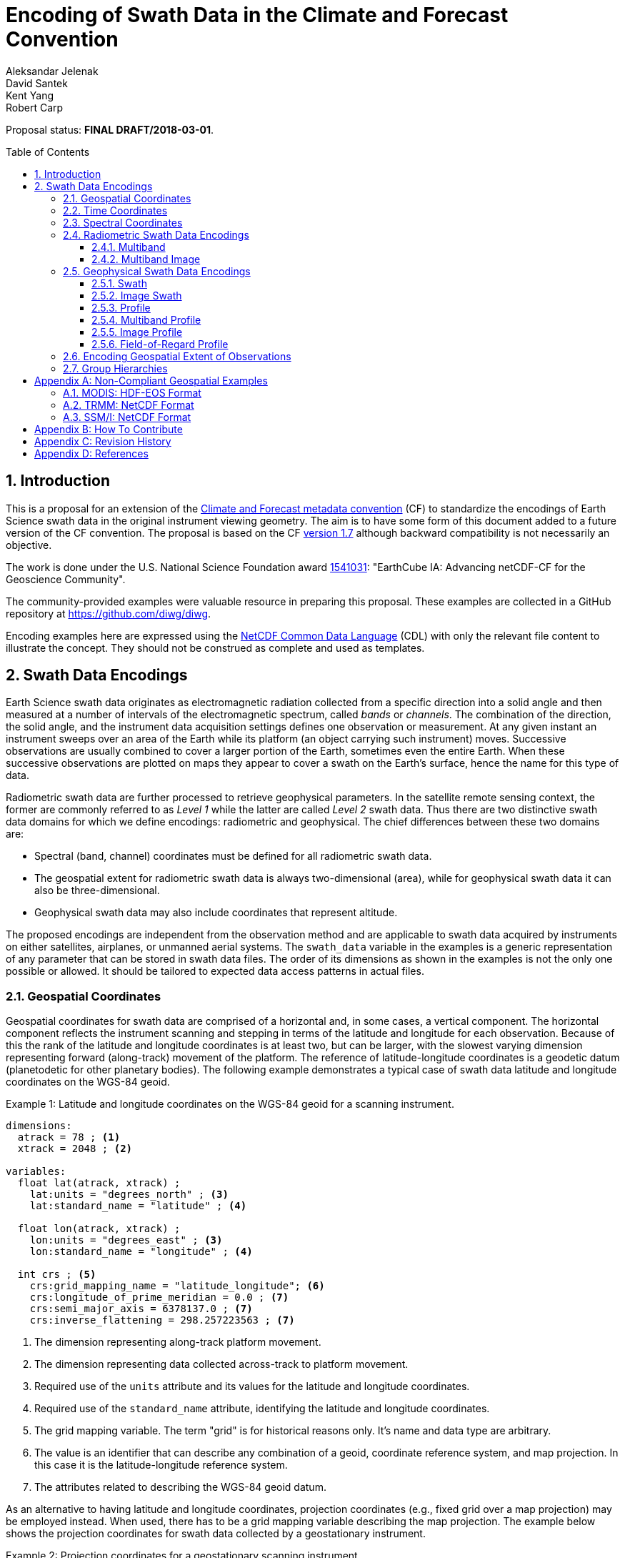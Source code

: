 = Encoding of Swath Data in the Climate and Forecast Convention
Aleksandar Jelenak; David Santek; Kent Yang; Robert Carp
:toc: preamble
:toclevels: 4
:sectnums:
:icons: font
:linkattrs:

====
Proposal status: *[red]#FINAL DRAFT/2018-03-01#*.
====

// Example counter
:example-count: 0

== Introduction

This is a proposal for an extension of the http://cfconventions.org[Climate and Forecast metadata convention^] (CF) to standardize the encodings of Earth Science swath data in the original instrument viewing geometry. The aim is to have some form of this document added to a future version of the CF convention. The proposal is based on the CF http://cfconventions.org/Data/cf-conventions/cf-conventions-1.7/cf-conventions.html[version 1.7^] although backward compatibility is not necessarily an objective.

The work is done under the U.S. National Science Foundation award https://www.nsf.gov/awardsearch/showAward?AWD_ID=1541031[1541031^]: "EarthCube IA: Advancing netCDF-CF for the Geoscience Community".

The community-provided examples were valuable resource in preparing this proposal. These examples are collected in a GitHub repository at https://github.com/diwg/diwg.

Encoding examples here are expressed using the http://www.unidata.ucar.edu/software/netcdf/netcdf/CDL-Syntax.html#CDL-Syntax[NetCDF Common Data Language^] (CDL) with only the relevant file content to illustrate the concept. They should not be construed as complete and used as templates.

== Swath Data Encodings

Earth Science swath data originates as electromagnetic radiation collected from a specific direction into a solid angle and then measured at a number of intervals of the electromagnetic spectrum, called _bands_ or _channels_. The combination of the direction, the solid angle, and the instrument data acquisition settings defines one observation or measurement. At any given instant an instrument sweeps over an area of the Earth while its platform (an object carrying such instrument) moves. Successive observations are usually combined to cover a larger portion of the Earth, sometimes even the entire Earth. When these successive observations are plotted on maps they appear to cover a swath on the Earth's surface, hence the name for this type of data.

Radiometric swath data are further processed to retrieve geophysical parameters. In the satellite remote sensing context, the former are commonly referred to as _Level 1_ while the latter are called _Level 2_ swath data. Thus there are two distinctive swath data domains for which we define encodings: radiometric and geophysical. The chief differences between these two domains are:

* Spectral (band, channel) coordinates must be defined for all radiometric swath data.
* The geospatial extent for radiometric swath data is always two-dimensional (area), while for geophysical swath data it can also be three-dimensional.
* Geophysical swath data may also include coordinates that represent altitude.

The proposed encodings are independent from the observation method and are applicable to swath data acquired by instruments on either satellites, airplanes, or unmanned aerial systems. The `swath_data` variable in the examples is a generic representation of any parameter that can be stored in swath data files. The order of its dimensions as shown in the examples is not the only one possible or allowed. It should be tailored to expected data access patterns in actual files.

=== Geospatial Coordinates

Geospatial coordinates for swath data are comprised of a horizontal and, in some cases, a vertical component. The horizontal component reflects the instrument scanning and stepping in terms of the latitude and longitude for each observation. Because of this the rank of the latitude and longitude coordinates is at least two, but can be larger, with the slowest varying dimension representing forward (along-track) movement of the platform. The reference of latitude-longitude coordinates is a geodetic datum (planetodetic for other planetary bodies). The following example demonstrates a typical case of swath data latitude and longitude coordinates on the WGS-84 geoid.

[caption="Example {counter:example-count}: "]
.Latitude and longitude coordinates on the WGS-84 geoid for a scanning instrument.
====
----
dimensions:
  atrack = 78 ; <1>
  xtrack = 2048 ; <2>

variables:
  float lat(atrack, xtrack) ;
    lat:units = "degrees_north" ; <3>
    lat:standard_name = "latitude" ; <4>

  float lon(atrack, xtrack) ;
    lon:units = "degrees_east" ; <3>
    lon:standard_name = "longitude" ; <4>

  int crs ; <5>
    crs:grid_mapping_name = "latitude_longitude"; <6>
    crs:longitude_of_prime_meridian = 0.0 ; <7>
    crs:semi_major_axis = 6378137.0 ; <7>
    crs:inverse_flattening = 298.257223563 ; <7>
----
<1> The dimension representing along-track platform movement.
<2> The dimension representing data collected across-track to platform movement.
<3> Required use of the `units` attribute and its values for the latitude and longitude coordinates.
<4> Required use of the `standard_name` attribute, identifying the latitude and longitude coordinates.
<5> The grid mapping variable. The term "grid" is for historical reasons only. It's name and data type are arbitrary.
<6> The value is an identifier that can describe any combination of a geoid, coordinate reference system, and map projection. In this case it is the latitude-longitude reference system.
<7> The attributes related to describing the WGS-84 geoid datum.
====

As an alternative to having latitude and longitude coordinates, projection coordinates (e.g., fixed grid over a map projection) may be employed instead. When used, there has to be a grid mapping variable describing the map projection. The example below shows the projection coordinates for swath data collected by a geostationary instrument.

[caption="Example {counter:example-count}: "]
.Projection coordinates for a geostationary scanning instrument.
====
----
dimensions:
  y = 1500 ;
  x = 2500 ;

variables:
  short y(y) ;
    y:units = "radian" ;
    y:axis = "Y" ;
    y:standard_name = "projection_y_coordinate" ; <1>

  short x(x) ;
    x:units = "radian" ;
    x:axis = "X" ;
    x:standard_name = "projection_x_coordinate" ; <1>

  int goes_imager_projection ; <2>
    goes_imager_projection:grid_mapping_name = "geostationary" ;
    goes_imager_projection:perspective_point_height = 35786023. ;
    goes_imager_projection:semi_major_axis = 6378137. ;
    goes_imager_projection:semi_minor_axis = 6356752.31414 ;
    goes_imager_projection:inverse_flattening = 298.2572221 ;
    goes_imager_projection:latitude_of_projection_origin = 0. ;
    goes_imager_projection:longitude_of_projection_origin = -89.5 ;
    goes_imager_projection:sweep_angle_axis = "x" ;
----
<1> Required use of the `standard_name` attribute with values that identify the projection coordinates.
<2> The grid mapping variable with the attributes describing the Geostationary projection.
====

[NOTE]
====
It is important to mention here that the requirements to provide geospatial coordinate data for every observation, or include latitude and longitude coordinates in addition to projection coordinates, does preclude the possibility of CF compliance for many existing archives of satellite swath data. For example:

* The MODIS Level 1B data (see <<MODIS: HDF-EOS Format>>) stores latitude and longitude for every 5th scan (`atrack`) line and across-track observation (`xtrack`), beginning at position `(atrack = 3, xtrack = 3)`.
* The GOES-16 Advanced Baseline Imager (ABI) data is reprojected to a fixed grid, which is a normalized geostationary projection. The projection coordinates of the fixed grid are stored rather than latitude/longitude coordinates.
====

The vertical component of geospatial coordinates represents the altitude associated with swath data. Any of the supported vertical coordinate types are acceptable.

=== Time Coordinates

Specifying time coordinates for swath data follows the pertinent CF convention rules. The rank of time coordinates can range from one (one-dimensional) up to the rank of the swath data variable to which they apply (2, 3, ..., _n_-dimensional). The slowest varying coordinate dimension must represent forward (along-track) movement of the platform.

[caption="Example {counter:example-count}: "]
.Time coordinate (one- and two-dimensional).
====
One dimensional time coordinate:
----
dimensions:
  time = 10 ; <1>

variables:
  double time(time) ;
    time:standard_name = "time" ;
    time:units = "<units> since <datetime string>" ;
    time:calendar = "gregorian" ;
----
<1> The dimension represents forward (along track) platform movement. It can also be an unlimited dimension (`time = UNLIMITED`).

Two dimensional time coordinate:
----
dimensions:
  atrack = 78 ;
  xtrack = 2048 ;

variables:
  double time(atrack, xtrack) ; <1>
    time:standard_name = "time" ;
    time:units = "<units> since <datetime string>" ;
    time:calendar = "gregorian" ;
----
<1> Time coordinates with the rank greater than one must be listed in the `coordinates` attribute of their swath data variables.
====

NOTE: Some satellite swath data use the International Atomic Time (TAI) which currently is not supported by the CF convention (see this http://mailman.cgd.ucar.edu/pipermail/cf-metadata/2015/058061.html[thread^] on the CF mailing list for background). The encoding examples in this proposal use the Gregorian calendar.

=== Spectral Coordinates

The information about the electromagnetic radiation intervals (bands, channels) at which swath data were acquired is encoded as spectral coordinates. The coordinate values can either be stored as physical properties (wavelength, wavenumber, frequency) or alphanumeric strings.

[caption="Example {counter:example-count}: "]
.Numerical spectral coordinate.
====
For monotonically increasing or decreasing band data:
----
dimensions:
  band = 5 ; <1>

variables:
  float band(band) ; <2>
    band:standard_name = "sensor_band_central_radiation_wavelength" ; <3>
    band:units = "μm" ;
----
<1> Number of bands.
<2> The `band` variable is a coordinate variable.
<3> One of the standard names specifically for numerical band data. The other two are `sensor_band_central_radiation_wavenumber` and `sensor_band_central_radiation_frequency`. More generic names `radiation_frequency` and `radiation_wavelength` can also be used when appropriate.

For non-monotonic band data:
----
dimensions:
  num_band = 5 ; <1>

variables:
  double band(num_band) ; <2>
    band:standard_name = "sensor_band_central_radiation_wavenumber" ;
    band:units = "cm-1" ;
----
<1> Number of bands.
<2> The `band` variable must be listed in the `coordinates` attribute of its swath data variable.
====

Alphanumeric spectral coordinates are applicable to cases where bands cannot be differentiated solely numerically, for example, when polarization together with electromagnetic spectrum interval information has to be combined.

[caption="Example {counter:example-count}: "]
.Alphanumerical band coordinate.
====
For the netCDF extended model (strongly recommended to use):
----
dimensions:
  num_band = 5 ;

variables:
  string band(num_band) ;
    band:standard_name = "sensor_band_identifier" ;
----

For the netCDF classic model:
----
dimensions:
  num_band = 5 ;
  band_strlen = 10 ; <1>

variables:
  char band(num_band, band_strlen) ;
    band:standard_name = "sensor_band_identifier" ; <2>
----
<1> Number of characters of the longest band string identifier.
<2> The standard name specifically for band string identifiers.
====

=== Radiometric Swath Data Encodings

==== Multiband

Multiband swath data are very common, collected over an area on the Earth as successive across-track observations at a number of different spectral bands.

[caption="Example {counter:example-count}: "]
.Multiband data with numerical spectral coordinate.
====
----
dimensions:
  time = 120 ;
  scan = 512 ;
  band = 8 ;

variables:
  float band(band) ;
    band:standard_name = "sensor_band_central_radiation_wavelength" ;
    band:units = "μm" ;

  float lat(time, scan) ;
    lat:standard_name = "latitude" ;
    lat:units = "degrees_north" ;

  float lon(time, scan) ;
    lon:standard_name = "longitude" ;
    lon:units = "degrees_east" ;

  double time(time) ;
    time:standard_name = "time" ;
    time:units = "<units> since <datetime string>" ;
    time:calendar = "gregorian" ;

  float swath_data(time, scan, band) ;
    swath_data:coordinates = "lon lat" ;
----
====

Another example of the Multiband Swath encoding with alphanumeric-valued band coordinate because numerical information may not always be sufficient to distinguish between spectral bands.

[caption="Example {counter:example-count}: "]
.Multiband data with alphanumeric spectral coordinate.
====
----
dimensions:
  time = UNLIMITED ;
  scan = 1024 ;
  num_band = 8 ;

variables:
  string band(num_band) ;
    band:standard_name = "sensor_band_identifier" ;

  float lat(time, scan) ;
    lat:standard_name = "latitude" ;
    lat:units = "degrees_north" ;

  float lon(time, scan) ;
    lon:standard_name = "longitude" ;
    lon:units = "degrees_east" ;

  double time(time) ;
    time:standard_name = "time" ;
    time:units = "<units> since <datetime string>" ;
    time:calendar = "gregorian" ;

  float swath_data(time, scan, num_band) ;
    swath_data:coordinates = "lon lat band" ;
----
====

==== Multiband Image

The previous encoding is for swath data where a single time instance applies to all across-track observations belonging to one along-track scanning cycle. Single time instance can also apply to a number of successive along-track scanning cycles, for example, when two-dimensional imaging sensors acquire swath data as a multiband image.

[caption="Example {counter:example-count}: "]
.Multiband Image data.
====
----
dimensions:
  time = 1 ;
  nrows = 2048 ; <1>
  ncols = 2048 ; <2>
  band = 10 ;

variables:
  float band(band) ;
    band:standard_name = "sensor_band_central_radiation_wavelength" ;
    band:units = "μm" ;

  float lat(time, nrows, ncols) ;
    lat:standard_name = "latitude" ;
    lat:units = "degrees_north" ;

  float lon(time, nrows, ncols) ;
    lon:standard_name = "longitude" ;
    lon:units = "degrees_east" ;

  double time(time) ;
    time:standard_name = "time" ;
    time:units = "<units> since <datetime string>" ;
    time:calendar = "gregorian" ;

  float swath_data(time, nrows, ncols, band) ;
    swath_data:coordinates = "lon lat" ;
----
<1> Number of rows of the two-dimensional imaging sensor.
<2> Number of columns of the two-dimensional imaging sensor.
====

The same encoding is applicable to swath data from hyperspectral sounding instruments which make observations arranged into a grid, typically 2-by-2 or 3-by-3. Such grouping of the observations comprises one field-of-regard (FOR). The following example is identical to the previous one except for two dimensions with changed names.

[caption="Example {counter:example-count}: "]
.Multiband Image data for each field-of-regard/observation.
====
----
dimensions:
  time = 50 ;
  FOR = 45 ; <1>
  obs = 9 ; <2>
  band = 1305 ;

variables:
  float band(band) ;
    band:standard_name = "sensor_band_central_radiation_wavelength" ;
    band:units = "μm" ;

  float lat(time, FOR, obs) ;
    lat:standard_name = "latitude" ;
    lat:units = "degrees_north" ;

  float lon(time, FOR, obs) ;
    lon:standard_name = "longitude" ;
    lon:units = "degrees_east" ;

  double time(time) ;
    time:standard_name = "time" ;
    time:units = "<units> since <datetime string>" ;
    time:calendar = "gregorian" ;

  float swath_data(time, FOR, obs, band) ;
    swath_data:coordinates = "lon lat" ;
----
<1> The number of fields-of-regard in one across-track scan.
<2> The number of observations within one field-of-regard.
====

An interesting variation in the above encoding would be if the `FOR` and `obs` dimensions exchanged places in the ordering, e.g. `(time, FOR, obs, ...)` -> `(time, obs, FOR, ...)`. The latter ordering corresponds to the spatial arrangement of the fields-of-regard and their observations: `FOR` match the columns and `obs` match the rows of a two-dimensional imaging sensor. In other words: `FOR` -> `ncols` and `obs` -> `nrows`.

=== Geophysical Swath Data Encodings

==== Swath

Very common encoding used for storing 2D geophysical parameters.

[caption="Example {counter:example-count}: "]
.Swath data.
====
----
dimensions:
  time = 512 ;
  scan = 1024 ;

variables:
  double time(time) ;
    time:standard_name = "time" ;
    time:units = "<units> since <datetime string>" ;
    time:calendar = "gregorian" ;

  float lat(time, scan) ;
    lat:standard_name = "latitude" ;
    lat:units = "degrees_north" ;

  float lon(time, scan) ;
    lon:standard_name = "longitude" ;
    lon:units = "degrees_east" ;

  float swath_data(time, scan) ;
    swath_data:coordinates = "lon lat" ;
----
====

For completeness, the example below uses along- and across-track dimensions instead.

[caption="Example {counter:example-count}: "]
.Swath data utilizing along- and across-track dimensions.
====
----
dimensions:
  atrack = 512 ;
  xtrack = 1024 ;

variables:
  double time(atrack) ;
    time:standard_name = "time" ;
    time:units = "<units> since <datetime string>" ;
    time:calendar = "gregorian" ;

  float lat(atrack, xtrack) ;
    lat:standard_name = "latitude" ;
    lat:units = "degrees_north" ;

  float lon(atrack, xtrack) ;
    lon:standard_name = "longitude" ;
    lon:units = "degrees_east" ;

  float swath_data(atrack, xtrack) ;
    swath_data:coordinates = "time lon lat" ; <1>
----
<1> `time` is an auxiliary coordinate (because it is defined with the `atrack` dimension) and must be listed in the `coordinates` attribute.
====

==== Image Swath

This encoding is the geophysical analog of the Multiband Image encoding.

[caption="Example {counter:example-count}: "]
.Image Swath data.
====
----
dimensions:
  time = 1 ;
  nrows = 1024 ;
  ncols = 3600 ;

variables:
  float lat(time, nrows, ncols) ;
    lat:standard_name = "latitude" ;
    lat:units = "degrees_north" ;

  float lon(time, nrows, ncols) ;
    lon:standard_name = "longitude" ;
    lon:units = "degrees_east" ;

  double time(time) ;
    time:standard_name = "time" ;
    time:units = "<units> since <datetime string>" ;
    time:calendar = "gregorian" ;

  float swath_data(time, nrows, ncols) ;
    swath_data:coordinates = "lon lat" ;
----
====

[caption="Example {counter:example-count}: "]
.The version of Image Swath data for each field-of-regard/observation.
====
----
dimensions:
  time = UNLIMITED ;
  FOR = 30 ;
  obs = 9 ;

variables:
  double time(time) ;
    time:standard_name = "time" ;
    time:units = "<units> since <datetime string>" ;
    time:calendar = "gregorian" ;

  float lat(time, FOR, obs) ;
    lat:standard_name = "latitude" ;
    lat:units = "degrees_north" ;

  float lon(time, FOR, obs) ;
    lon:standard_name = "longitude" ;
    lon:units = "degrees_east" ;

  float swath_data(time, FOR, obs) ;
    swath_data:coordinates = "lon lat" ;
----
====

==== Profile

This encoding consists of the Swath encoding with a vertical coordinate. All types of vertical coordinates are allowed.

[caption="Example {counter:example-count}: "]
.Profile data.
====
----
dimensions:
  time = UNLIMITED ;
  scan = 512 ;
  press = 15 ;

variables:
  float press(press) ;
    press:standard_name = "air_pressure" ;
    press:units = "Pa" ;
    press:positive = "up" ;

  float lat(time, scan) ;
    lat:standard_name = "latitude" ;
    lat:units = "degrees_north" ;

  float lon(time, scan) ;
    lon:standard_name = "longitude" ;
    lon:units = "degrees_east" ;

  double time(time) ;
    time:standard_name = "time" ;
    time:units = "<units> since <datetime string>" ;
    time:calendar = "gregorian" ;

  float swath_data(time, scan, press) ;
    swath_data:coordinates = "lon lat" ;
----
====

[caption="Example {counter:example-count}: "]
.Profile data utilizing along- and across-track dimensions.
====
----
dimensions:
  atrack = 512 ;
  xtrack = 1024 ;
  press = 15 ;

variables:
  float press(press) ;
    press:standard_name = "air_pressure" ;
    press:units = "Pa" ;
    press:positive = "up" ;

  double time(atrack) ;
    time:standard_name = "time" ;
    time:units = "<units> since <datetime string>" ;
    time:calendar = "gregorian" ;

  float lat(atrack, xtrack) ;
    lat:standard_name = "latitude" ;
    lat:units = "degrees_north" ;

  float lon(atrack, xtrack) ;
    lon:standard_name = "longitude" ;
    lon:units = "degrees_east" ;

  float swath_data(atrack, xtrack, press) ;
    swath_data:coordinates = "time lon lat" ;
----
====

==== Multiband Profile

An interesting trait of this encoding is the presence of a spectral coordinate when storing geophysical parameters.

[caption="Example {counter:example-count}: "]
.Multiband Profile data.
====
----
dimensions:
  time = UNLIMITED ;
  scan = 512 ;
  band = 5 ;
  press = 15 ;

variables:
  float band(band) ;
    band:standard_name = "sensor_band_central_radiation_wavenumber" ;
    band:units = "cm-1" ;

  float press(press) ;
    press:standard_name = "air_pressure" ;
    press:units = "Pa" ;
    press:positive = "up" ;

  float lat(time, scan) ;
    lat:standard_name = "latitude" ;
    lat:units = "degrees_north" ;

  float lon(time, scan) ;
    lon:standard_name = "longitude" ;
    lon:units = "degrees_east" ;

  double time(time) ;
    time:standard_name = "time" ;
    time:units = "<units> since <datetime string>" ;
    time:calendar = "gregorian" ;

  float swath_data(time, scan, press, band) ;
    swath_data:coordinates = "lon lat" ;
----
====

==== Image Profile

This encoding consists of the the Image Swath with an altitude coordinate.

[caption="Example {counter:example-count}: "]
.Image Profile data.
====
----
dimensions:
  time = 1 ;
  nrows = 1024 ;
  ncols = 3600 ;
  press = 100 ;

variables:
  float press(press) ;
    press:standard_name = "air_pressure" ;
    press:units = "Pa" ;
    press:positive = "up" ;

  float lat(time, nrows, ncols) ;
    lat:standard_name = "latitude" ;
    lat:units = "degrees_north" ;

  float lon(time, nrows, ncols) ;
    lon:standard_name = "longitude" ;
    lon:units = "degrees_east" ;

  double time(time) ;
    time:standard_name = "time" ;
    time:units = "<units> since <datetime string>" ;
    time:calendar = "gregorian" ;

  float swath_data(time, nrows, ncols, press) ;
    swath_data:coordinates = "lon lat" ;
----
====

As in the few previous encoding examples, assuming that `nrows` represents fields-of-regard (FOR) and `ncols` represents observations (`obs`), the above encoding can also serve for storing profiles from hyperspectral sounders. The following example illustrates this:

[caption="Example {counter:example-count}: "]
.Image Profile data for fields-of-regard (FOR) with their observations.
====
----
dimensions:
  time = 1 ;
  FOR = 1024 ;
  obs = 3600 ;
  press = 100 ;

variables:
  float press(press) ;
    press:standard_name = "air_pressure" ;
    press:units = "Pa" ;
    press:positive = "up" ;

  float lat(time, FOR, obs) ;
    lat:standard_name = "latitude" ;
    lat:units = "degrees_north" ;

  float lon(time, FOR, obs) ;
    lon:standard_name = "longitude" ;
    lon:units = "degrees_east" ;

  double time(time) ;
    time:standard_name = "time" ;
    time:units = "<units> since <datetime string>" ;
    time:calendar = "gregorian" ;

  float swath_data(time, FOR, obs, press) ;
    swath_data:coordinates = "lon lat" ;
----
====

==== Field-of-Regard Profile

There are two more ways to encode swath data with fields-of-regard and their observations. The differences between these encodings are:

* How much latitude/longitude data are provided: for all observations in each field-of-regard, or just for each field-of-regard as a whole.
* A two-dimensional layout of observations within the field-of-regard.

[caption="Example {counter:example-count}: "]
.Field-of-Regard Profile data with latitude and longitude coordinates for each observation in every field-of-regard.
====
----
dimensions:
  time = 10 ;
  FOR = 30 ; <1>
  press = 15 ;
  obs_atrack = 3 ; <2>
  obs_xtrack = 3 ; <3>

variables:
  float press(press) ;
    press:standard_name = "air_pressure" ;
    press:units = "Pa" ;
    press:positive = "up" ;

  float lat(time, FOR, obs_atrack, obs_xtrack) ; <4>
    lat:standard_name = "latitude" ;
    lat:units = "degrees_north" ;

  float lon(time, FOR, obs_atrack, obs_xtrack) ; <4>
    lon:standard_name = "longitude" ;
    lon:units = "degrees_east" ;

  double time(time) ;
    time:standard_name = "time" ;
    time:units = "<units> since <datetime string>" ;
    time:calendar = "gregorian" ;

  float swath_data(time, FOR, obs_atrack, obs_xtrack, press) ;
    swath_data:coordinates = "lon lat" ;
----
<1> Number of fields-of-regard in one across-track scan.
<2> Along-track (_row_) dimension of the observations _matrix_.
<3> Across-track (_column_) dimension of the observations _matrix_.
<4> Latitude and longitude for all observations in every field-of-regard.
====

[caption="Example {counter:example-count}: "]
.Field-of-Regard Profile data with latitude and longitude coordinates for each field-of-regard as a whole.
====
----
dimensions:
  time = 10 ;
  FOR = 30 ;
  press = 15 ;
  obs_atrack = 3 ;
  obs_xtrack = 3 ;

variables:
  short obs_atrack(obs_atrack): <1>
    obs_atrack:long_name = "Along-track observation ordinal number" ;

  short obs_xtrack(obs_xtrack): <1>
    obs_xtrack:long_name = "Across-track observation ordinal number" ;

  float press(press) ;
    press:standard_name = "air_pressure" ;
    press:units = "Pa" ;
    press:positive = "up" ;

  float lat(time, FOR) ;
    lat:standard_name = "latitude" ;
    lat:units = "degrees_north" ;

  float lon(time, FOR) ;
    lon:standard_name = "longitude" ;
    lon:units = "degrees_east" ;

  double time(time) ;
    time:standard_name = "time" ;
    time:units = "<units> since <datetime string>" ;
    time:calendar = "gregorian" ;

  float swath_data(time, FOR, obs_atrack, obs_xtrack, press) ;
    swath_data:coordinates = "lon lat" ;
----
<1> `obs_atrack` and `obs_xtrack` are coordinates now compared to the previous example because the `lat` and `lon` auxiliary coordinates do not depend on them.
====

=== Encoding Geospatial Extent of Observations

The encodings so far represented observations as geolocated points. Points in mathematics represent geometric entities with no length, area, or volume, i.e. they are zero-dimensional. Real observations, however, have finite geospatial extent. Each of the swath encodings can be augmented with _boundary variables_ to describe the geospatial extent of each observation. This approach is appropriate if:

* Observation's geospatial extent can be represented with a single geopolygon with no holes; and
* the number of vertices for all such geopolygons is the same.

To illustrate the concept, boundary variables are added to the Profile encoding example:

[caption="Example {counter:example-count}: "]
.Profile data with observation geopolygons.
====
----
dimensions:
  atrack = 512 ;
  xtrack = 1024 ;
  press = 15 ;
  vertices = 4 ; <1>

variables:
  float press(press) ;
    press:standard_name = "air_pressure" ;
    press:units = "Pa" ;
    press:positive = "up" ;

  double time(atrack) ;
    time:standard_name = "time" ;
    time:units = "<units> since <datetime string>" ;
    time:calendar = "gregorian" ;

  float lat(atrack, xtrack) ;
    lat:standard_name = "latitude" ;
    lat:units = "degrees_north" ;
    lat:bounds = "lat_vertex" ; <2>

  float lon(atrack, xtrack) ;
    lon:standard_name = "longitude" ;
    lon:units = "degrees_east" ;
    lon:bounds = "lon_vertex" ; <2>

  float lat_vertex(atrack, xtrack, vertices) ; <3>

  float lon_vertex(atrack, xtrack, vertices) ; <3>

  float swath_data(atrack, xtrack, press) ;
    swath_data:coordinates = "time lon lat" ;
----
<1> The dimension declares the number of geopolygon vertices.
<2> Boundary variables, `lat_vertex` and `lon_vertex`, are associated with their respective coordinates.
<3> The boundary variables.
====

Boundary variables have one more dimension, the fastest-varying one, than their respective coordinates. In the example above they link an observation (`atrack`, `xtrack`) with its geopolygon specified by the vertices (`lat_vertex`(`atrack`, `xtrack`, `n`), `lon_vertex`(`atrack`, `xtrack`, `n`)), for `n`=`0`,..., `vertices`-1. The geolocation (`lat`(`atrack`, `xtrack`), `lon`(`atrack`, `xtrack`)) must be contained within this geopolygon. The vertices must be ordered counterclockwise when viewed in the `lon`-`lat` plane from above.

=== Group Hierarchies

This kind of hierarchy is created using the grouping feature of the netCDF Enhanced Data Model and is colloquially known as _groups in files_. Since the current CF convention is not based on the Enhanced Data Model such files are not strictly CF compliant. However, groups are present in many swath data files.

The swath data encodings presented here are deliberately group-agnostic although that does not mean the use of groups is prohibited. A proposal on https://docs.google.com/document/d/1KK6IZ2ZmpaUTVgrw-GlFd6almppjvGz6D7nxVTO3BtI/edit[group hierarchies^] in the CF convention is being developed as part of the same project as this proposal. The most relevant aspect of that proposal for swath data encodings is the set of rules describing how to locate variables referenced in CF attributes like `coordinates`. It is enough to use just variable names in such attributes for files without groups but this practice is ambiguous in the presence of groups as there could be more than one same-named variable. The group https://docs.google.com/document/d/1KK6IZ2ZmpaUTVgrw-GlFd6almppjvGz6D7nxVTO3BtI/edit[proposal^] describes how to handle all such cases. The following example illustrates two possible options for referencing variables in the swath encodings: using their names, or with the complete hierarchy starting from the top group.

[caption="Example {counter:example-count}: "]
.A swath file with groups holding science, ancillary, and coordinates with observation geospatial extent. Two approaches to referencing variables are shown depending on file content organization.
====
Variables are located in separate groups based on their category: scientific, geolocation, quality information.
----
dimensions:
  vertex = 4 ;
  time = 392 ;
  band = 4 ;
  xtrack = 35 ;

variables:
  double time(time) ;
    :standard_name = "time" ;
    :units = "<units> since <datetime string>" ;
    :calendar = "gregorian"

  float band(band) ;
    :standard_name = "sensor_band_central_radiation_wavelength" ;
    :units = "nm" ;

group: ancillary {
  variables:
    float quality(time, xtrack, band) ;
      :coordinates = "/time /geolocation/lat /geolocation/lon /band" ;  <1>
}

group: geolocation {
  variables:
    float lat_vertex(time, xtrack, vertex) ;

    float lon_vertex(time, xtrack, vertex) ;

    float lat(time, xtrack) ;
      :standard_name = "latitude" ;
      :units = "degrees_north" ;
      :bounds = "/geolocation/lat_vertex" ;  <1>

    float lon(time, xtrack) ;
      :standard_name = "longitude" ;
      :units = "degrees_east" ;
      :bounds = "/geolocation/lon_vertex" ;
}

group: science {
  variables:
    float science_data(time, xtrack) ;
      :coordinates = "/time /geolocation/lat /geolocation/lon" ;
      :units = "K" ;
      :ancillary_variables = "/ancillary/quality" ;  <1>

    float radiance(time, xtrack, band) ;
      :coordinates = "/time /geolocation/lat /geolocation/lon /band" ;
      :units = "W sr m−2" ;
      :ancillary_variables = "/ancillary/quality" ;
}
----
<1> Variable reference starting with a `/` represents the complete hierarchical path to that variable.

All coordinate variables (temporal, spectral, geospatial) are located in a parent group of where other variables are.
----
dimensions:
  vertex = 4 ;
  time = 392 ;
  band = 4 ;
  xtrack = 35 ;

variables:
  double time(time) ;
    :standard_name = "time" ;
    :units = "<units> since <datetime string>" ;
    :calendar = "gregorian"

  float band(band) ;
    :standard_name = "sensor_band_central_radiation_wavelength" ;
    :units = "nm" ;

  float lat_vertex(time, xtrack, vertex) ;

  float lon_vertex(time, xtrack, vertex) ;

  float lat(time, xtrack) ;
    :standard_name = "latitude" ;
    :units = "degrees_north" ;
    :bounds = "lat_vertex" ;

  float lon(time, xtrack) ;
    :standard_name = "longitude" ;
    :units = "degrees_east" ;
    :bounds = "lon_vertex" ;

group: ancillary {
  variables:
    float quality(time, xtrack, band) ;
      :coordinates = "time lat lon band" ;  <1>
}

group: science {
  variables:
    float science_data(time, xtrack) ;
      :coordinates = "time lat lon" ;
      :units = "K" ;
      :ancillary_variables = "/ancillary/quality" ;  <2>

    float radiance(time, xtrack, band) ;
      :coordinates = "time lat lon band" ;
      :units = "W sr m−2" ;
      :ancillary_variables = "/ancillary/quality" ;
}
----
<1> Variable references without any `/` character require search up the ancestral group hierarchy to locate the first variable of the same name.
<2> It is allowed to mix different methods for referencing variables in the same file.
====

[appendix]
== Non-Compliant Geospatial Examples

The following examples are from a variety of satellite swath data stored in the netCDF, HDF4, and HDF5 file formats. This is to illustrate the variety of encodings for swath data, which on one hand provides an impetus to define a CF standard, but on the other hand exemplify the difficulty in getting all satellite data to conform to a standard.

=== MODIS: HDF-EOS Format

The Moderate Resolution Imaging Spectroradiometer (MODIS) is a key instrument aboard the Terra (originally known as EOS AM-1) and Aqua (originally known as EOS PM-1) satellites. <<1>>

CF non-compliant attributes:

* Groups are used in variables and geolocation fields
* Non-standard dimension names (`2*nscans`)
* Latitude and longitude variables lack `standard_name` attribute

[caption="Example {counter:example-count}: "]
.Geospatial array for MODIS (starts at 3,3 and sampled 5x5).
====
----
  group: MODIS_SWATH_Type_L1B {
    dimensions:
      2*nscans = 406 ;
      1KM_geo_dim = 271 ;

    variables:
      int 10*nscans(2*nscans=406) ;
        :_DimensionMap = "" ;

      int Max_EV_frames(1KM_geo_dim=271) ;
        :_DimensionMap = "" ;


    group: Geolocation_Fields {
      variables:
        float Latitude(2*nscans=406, 1KM_geo_dim=271) ;
          :units = "degrees_north" ;
          :valid_range = -90.0f, 90.0f ; // float
          :_FillValue = -999.0f ; // float
          :line_numbers = "3,8" ;
          :frame_numbers = "3,8,13,..." ;

        float Longitude(2*nscans=406, 1KM_geo_dim=271) ;
          :units = "degrees_east" ;
          :valid_range = -180.0f, 180.0f ; // float
          :_FillValue = -999.0f ; // float
          :line_numbers = "3,8" ;
          :frame_numbers = "3,8,13,..." ;
    }
}
----
====

=== TRMM: NetCDF Format

The Tropical Rainfall Measuring Mission (TRMM), a joint mission of NASA and the Japan Aerospace Exploration Agency, was launched in 1997 to study rainfall for weather and climate research. The satellite was retired on 8 April 2015. <<2>>

CF non-compliant attributes:

* Latitude and longitude variables lack `standard_name` attribute.
* Non-physical values of the `units` attributes: `std_latitude`, `std_longitude`.

[caption="Example {counter:example-count}: "]
.Geospatial array for TRMM.
====
----
dimensions:
  line = 2939 ;
  samp_lo = 104 ;
  samp_hi = 208 ;

variables:
  short lat_hi(line, samp_hi) ;
    lat_hi:units = "std_latitude" ;
    lat_hi:missing_value = -32768s ;
    lat_hi:valid_min = -9000s ;
    lat_hi:valid_max = 9000s ;
    lat_hi:scale_factor = 0.01 ;

  short lat_lo(line, samp_lo) ;
    lat_lo:units = "std_latitude" ;
    lat_lo:missing_value = -32768s ;
    lat_lo:valid_min = -9000s ;
    lat_lo:valid_max = 9000s ;
    lat_lo:scale_factor = 0.01 ;

  short lon_hi(line, samp_hi) ;
    lon_hi:units = "std_longitude" ;
    lon_hi:missing_value = -32768s ;
    lon_hi:valid_min = -18000s ;
    lon_hi:valid_max = 18000s ;
    lon_hi:scale_factor = 0.01 ;

  short lon_lo(line, samp_lo) ;
    lon_lo:units = "std_longitude" ;
    lon_lo:missing_value = -32768s ;
    lon_lo:valid_min = -18000s ;
    lon_lo:valid_max = 18000s ;
    lon_lo:scale_factor = 0.01 ;
----
====

=== SSM/I: NetCDF Format

The Special Sensor Microwave Imager (SSM/I) Sensor is carried aboard Defense Meteorological Satellite Program (DMSP) satellites DMSP F-8, DMSP F-10, DMSP F-11, DMSP F-12, and DMSP F-13. <<3>>

CF non-compliant attributes:

* Latitude and longitude variables lack `standard_name` attribute.
* Non-physical values of the `units` attributes: `std_latitude`, `std_longitude`.

[caption="Example {counter:example-count}: "]
.Geospatial array for SSM/I.
====
----
dimensions:
  miline_hi = 1124 ;
  misamp_hi = 128 ;
  miline_lo = 562 ;
  misamp_lo = 64 ;

variables:
  short lat_hi(miline_hi, misamp_hi) ;
    lat_hi:units = "std_latitude" ;
    lat_hi:missing_value = -32768s ;
    lat_hi:valid_min = -32768s ;
    lat_hi:valid_max = 32767s ;
    lat_hi:scale_factor = 0.01 ;

  short lat_lo(miline_lo, misamp_lo) ;
    lat_lo:units = "std_latitude" ;
    lat_lo:missing_value = -32768s ;
    lat_lo:valid_min = -32768s ;
    lat_lo:valid_max = 32767s ;
    lat_lo:scale_factor = 0.01 ;

  short lon_hi(miline_hi, misamp_hi) ;
    lon_hi:units = "std_longitude" ;
    lon_hi:missing_value = -32768s ;
    lon_hi:valid_min = -32768s ;
    lon_hi:valid_max = 32767s ;
    lon_hi:scale_factor = 0.01 ;

  short lon_lo(miline_lo, misamp_lo) ;
    lon_lo:units = "std_longitude" ;
    lon_lo:missing_value = -32768s ;
    lon_lo:valid_min = -32768s ;
    lon_lo:valid_max = 32767s ;
    lon_lo:scale_factor = 0.01 ;
----
====

[appendix]
== How To Contribute

The adoption of this document relies on its quality and applicability which greatly depends on community feedback. The document is hosted in a GitHub https://github.com/Unidata/EC-netCDF-CF[repository^] and its most up-to-date version can be viewed http://gist.asciidoctor.org/?github-Unidata%2FEC-netCDF-CF%2F%2Fswath%2Fswath.adoc[here^]. Comments or suggestions are welcome either as https://github.com/Unidata/EC-netCDF-CF/issues[issues^], https://github.com/Unidata/EC-netCDF-CF/pulls[pull requests^], or emails to the mailto:ajelenak%40hdfgroup.org,dave.santek%40ssec.wisc.edu?subject=CF%20Swath%20Proposal[authors].

Sample swath files for testing data access software are available for both the document's examples (https://eosdap.hdfgroup.org:8080/opendap/data/earth-cube-cf2/swath/contents.html[Hyrax^], https://eosdap.hdfgroup.org:8888/thredds/catalog/testAll/cf2/swath/catalog.html[THREDDS^]) and community-submitted files (https://eosdap.hdfgroup.org:8080/opendap/data/earth-cube-cf2/swath-real/contents.html[Hyrax^], https://eosdap.hdfgroup.org:8888/thredds/catalog/testAll/cf2/swath-real/catalog.html[THREDDS^]).

[appendix]
== Revision History

[width="90%",cols="25%,75%",options="header"]
|===
|Release |Description

|FINAL DRAFT/2018-03-01
a|
* Updated the status of the CF convention's version 1.7 and its link.
* Replaced "field-of-view" with "observation".
* Updated the Group Hierarchies section.

|DRAFT/2017-08-31
a|
* A section on group hierarchy.
* A section on field-of-view geospatial extents for all swath encodings.
* `featureType` variable attribute removed from all examples and text.
* Vertical coordinates included in the geospatial coordinates section.
* An example for non-monotonic spectral coordinate.

|DRAFT/2017-05-16
|Initial version.
|===

[appendix]
== References

[[[1]]] https://modis.gsfc.nasa.gov/about/

[[[2]]] https://pmm.nasa.gov/trmm

[[[3]]] https://eosweb.larc.nasa.gov/GUIDE/sensor_documents/ssmi_sensor.html
